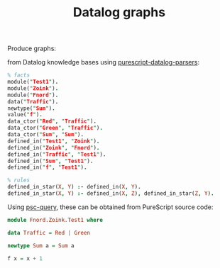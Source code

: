 #+title:Datalog graphs

Produce graphs:

[[file:./example.png]]

from Datalog knowledge bases using [[https://github.com/epost/purescript-datalog-parsers][purescript-datalog-parsers]]:

#+BEGIN_SRC prolog
% facts
module("Test1").
module("Zoink").
module("Fnord").
data("Traffic").
newtype("Sum").
value("f").
data_ctor("Red", "Traffic").
data_ctor("Green", "Traffic").
data_ctor("Sum", "Sum").
defined_in("Test1", "Zoink").
defined_in("Zoink", "Fnord").
defined_in("Traffic", "Test1").
defined_in("Sum", "Test1").
defined_in("f", "Test1").

% rules
defined_in_star(X, Y) :- defined_in(X, Y).
defined_in_star(X, Y) :- defined_in(X, Z), defined_in_star(Z, Y).
#+END_SRC

Using [[https://github.com/epost/psc-query][psc-query]], these can be obtained from PureScript source code:

#+BEGIN_SRC PureScript
module Fnord.Zoink.Test1 where

data Traffic = Red | Green

newtype Sum a = Sum a

f x = x + 1
#+END_SRC
